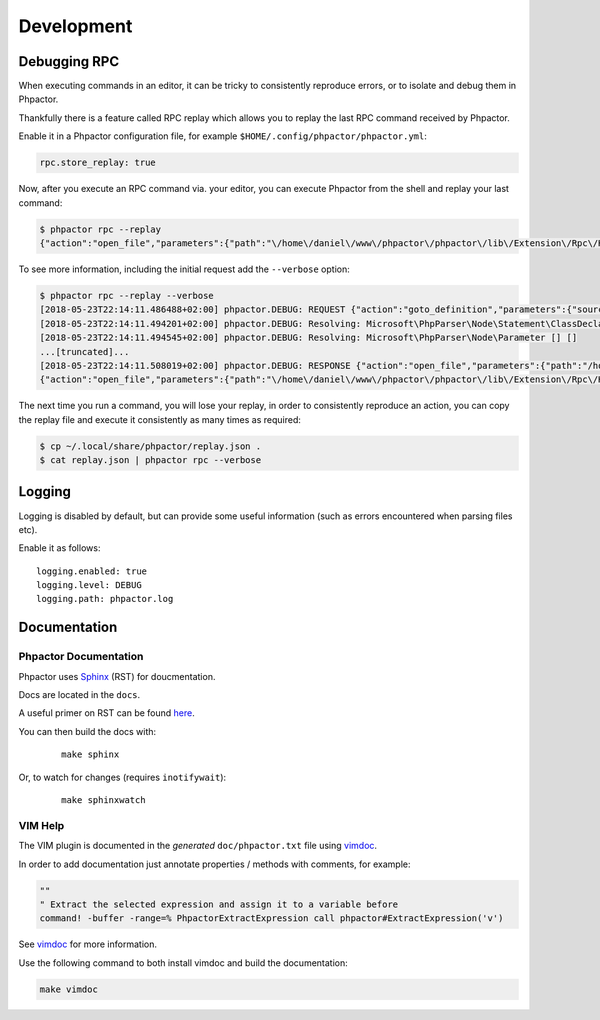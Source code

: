 Development
===========

Debugging RPC
-------------

When executing commands in an editor, it can be tricky to consistently
reproduce errors, or to isolate and debug them in Phpactor.

Thankfully there is a feature called RPC replay which allows you to
replay the last RPC command received by Phpactor.

Enable it in a Phpactor configuration file, for example
``$HOME/.config/phpactor/phpactor.yml``:

.. code:: yaml

   rpc.store_replay: true

Now, after you execute an RPC command via. your editor, you can execute
Phpactor from the shell and replay your last command:

.. code:: bash

   $ phpactor rpc --replay 
   {"action":"open_file","parameters":{"path":"\/home\/daniel\/www\/phpactor\/phpactor\/lib\/Extension\/Rpc\/Handler\/AbstractHandler.php","offset":447}}

To see more information, including the initial request add the
``--verbose`` option:

.. code:: bash

   $ phpactor rpc --replay --verbose
   [2018-05-23T22:14:11.486488+02:00] phpactor.DEBUG: REQUEST {"action":"goto_definition","parameters":{"source":"[removed]","offset":1913,"path":"/home/daniel/somepath/SomeClass.php"}}
   [2018-05-23T22:14:11.494201+02:00] phpactor.DEBUG: Resolving: Microsoft\PhpParser\Node\Statement\ClassDeclaration [] []
   [2018-05-23T22:14:11.494545+02:00] phpactor.DEBUG: Resolving: Microsoft\PhpParser\Node\Parameter [] []
   ...[truncated]...
   [2018-05-23T22:14:11.508019+02:00] phpactor.DEBUG: RESPONSE {"action":"open_file","parameters":{"path":"/home/daniel/www/phpactor/phpactor/lib/Extension/Rpc/Handler/AbstractHandler.php","offset":447}} []
   {"action":"open_file","parameters":{"path":"\/home\/daniel\/www\/phpactor\/phpactor\/lib\/Extension\/Rpc\/Handler\/AbstractHandler.php","offset":447}}

The next time you run a command, you will lose your replay, in order to
consistently reproduce an action, you can copy the replay file and
execute it consistently as many times as required:

.. code:: bash

   $ cp ~/.local/share/phpactor/replay.json .
   $ cat replay.json | phpactor rpc --verbose

Logging
-------

Logging is disabled by default, but can provide some useful information
(such as errors encountered when parsing files etc).

Enable it as follows:

::

   logging.enabled: true
   logging.level: DEBUG
   logging.path: phpactor.log

Documentation
-------------

Phpactor Documentation
~~~~~~~~~~~~~~~~~~~~~~

Phpactor uses `Sphinx <https://www.sphinx-doc.org>`_ (RST) for doucmentation.

Docs are located in the ``docs``.

A useful primer on RST can be found `here <https://www.sphinx-doc.org/en/master/usage/restructuredtext/basics.html>`_.

.. tabs::

    .. tab:: Debian/Ubuntu

        ::
          
            apt-get install python3-sphinx

You can then build the docs with:


    ::
        
        make sphinx

Or, to watch for changes (requires ``inotifywait``):

    ::
        
        make sphinxwatch
    
VIM Help
~~~~~~~~

The VIM plugin is documented in the *generated* ``doc/phpactor.txt``
file using `vimdoc <https://github.com/google/vimdoc>`_.

In order to add documentation just annotate properties / methods with
comments, for example:

.. code:: vim

    ""
    " Extract the selected expression and assign it to a variable before
    command! -buffer -range=% PhpactorExtractExpression call phpactor#ExtractExpression('v')

See `vimdoc <https://github.com/google/vimdoc>`_ for more information.

Use the following command to both install vimdoc and build the documentation:

.. code:: sh

    make vimdoc
